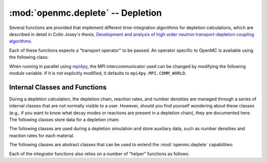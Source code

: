 .. _pythonapi_deplete:

----------------------------------
:mod:`openmc.deplete` -- Depletion
----------------------------------

.. module:: openmc.deplete

Several functions are provided that implement different time-integration
algorithms for depletion calculations, which are described in detail in Colin
Josey's thesis, `Development and analysis of high order neutron
transport-depletion coupling algorithms <http://hdl.handle.net/1721.1/113721>`_.

.. autosummary::
   :toctree: generated
   :nosignatures:
   :template: myfunction.rst

   integrator.predictor
   integrator.cecm
   integrator.celi
   integrator.leqi
   integrator.cf4
   integrator.epc_rk4
   integrator.si_celi
   integrator.si_leqi

Each of these functions expects a "transport operator" to be passed. An operator
specific to OpenMC is available using the following class:

.. autosummary::
   :toctree: generated
   :nosignatures:
   :template: myclass.rst

   Operator

When running in parallel using `mpi4py <http://mpi4py.scipy.org>`_, the MPI
intercommunicator used can be changed by modifying the following module
variable. If it is not explicitly modified, it defaults to
``mpi4py.MPI.COMM_WORLD``.

.. data:: comm

   MPI intercommunicator used to call OpenMC library

   :type: mpi4py.MPI.Comm

Internal Classes and Functions
------------------------------

During a depletion calculation, the depletion chain, reaction rates, and number
densities are managed through a series of internal classes that are not normally
visible to a user. However, should you find yourself wondering about these
classes (e.g., if you want to know what decay modes or reactions are present in
a depletion chain), they are documented here. The following classes store data
for a depletion chain:

.. autosummary::
   :toctree: generated
   :nosignatures:
   :template: myclass.rst

   Chain
   DecayTuple
   Nuclide
   ReactionTuple

The following classes are used during a depletion simulation and store auxiliary
data, such as number densities and reaction rates for each material.

.. autosummary::
   :toctree: generated
   :nosignatures:
   :template: myclass.rst

   AtomNumber
   ChainFissionHelper
   DirectReactionRateHelper
   OperatorResult
   ReactionRates
   Results
   ResultsList


The following classes are abstract classes that can be used to extend the
:mod:`openmc.deplete` capabilities:

.. autosummary::
   :toctree: generated
   :nosignatures:
   :template: myclass.rst

   ReactionRateHelper
   EnergyHelper
   TransportOperator

Each of the integrator functions also relies on a number of "helper" functions
as follows:

.. autosummary::
   :toctree: generated
   :nosignatures:
   :template: myfunction.rst

   integrator.CRAM16
   integrator.CRAM48
